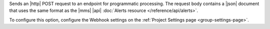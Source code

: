 Sends an |http| POST request to an endpoint for programmatic
processing. The request body contains a |json| document that uses the
same format as the |mms| |api|
:doc:`Alerts resource </reference/api/alerts>`.

To configure this option, configure the Webhook settings on the
:ref:`Project Settings page <group-settings-page>`.
